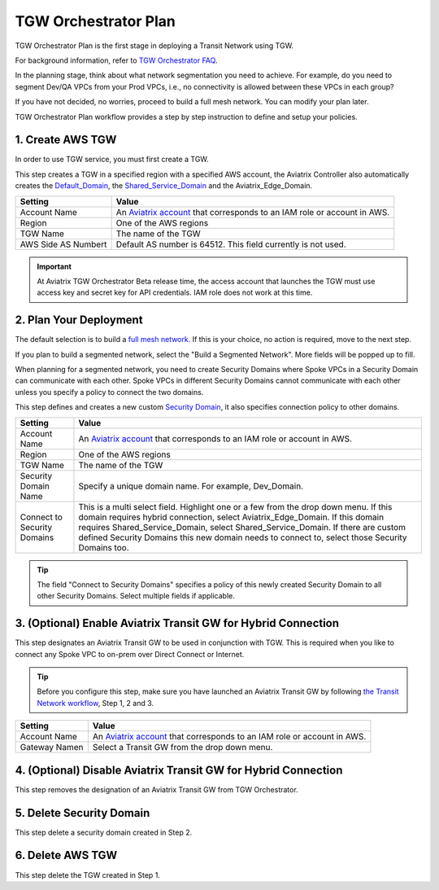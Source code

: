 .. meta::
  :description: TGW Plan
  :keywords: AWS TGW, TGW orchestrator, Aviatrix Transit network


=========================================================
TGW Orchestrator Plan
=========================================================

TGW Orchestrator Plan is the first stage in deploying a Transit Network using TGW. 

For background information, refer to `TGW Orchestrator FAQ <https://docs.aviatrix.com/HowTos/tgw_faq.html>`_.

In the planning stage, think about what network segmentation you need to achieve. For example, do you need to segment Dev/QA VPCs 
from your Prod VPCs, i.e., no connectivity is allowed between these VPCs in each group?

If you have not decided, no worries, proceed to build a full mesh network. You can modify your plan later.   


TGW Orchestrator Plan workflow provides a step by step instruction to define and setup your policies.


1. Create AWS TGW
-------------------------------------------

In order to use TGW service, you must first create a TGW. 

This step creates a TGW in a specified region with a specified AWS account, the Aviatrix Controller also automatically creates 
the `Default_Domain <https://docs.aviatrix.com/HowTos/tgw_faq.html#/What-is-the-Default-Domain>`_, the `Shared_Service_Domain <https://docs.aviatrix.com/HowTos/tgw_faq.html#/What-is-the-Shared-Service-Domain>`_ and the Aviatrix_Edge_Domain. 


==========================================      ==========
**Setting**                                     **Value**
==========================================      ==========
Account Name                                    An `Aviatrix account <http://docs.aviatrix.com/HowTos/aviatrix_account.html#account>`_ that corresponds to an IAM role or account in AWS. 
Region                                          One of the AWS regions
TGW Name                                        The name of the TGW
AWS Side AS Numbert                             Default AS number is 64512. This field currently is not used.
==========================================      ==========

.. important:: 

  At Aviatrix TGW Orchestrator Beta release time, the access account that launches the TGW must use access key and secret key for API credentials. IAM role does not work at this time. 


2. Plan Your Deployment
--------------------------------------------------

The default selection is to build a `full mesh network. <https://docs.aviatrix.com/HowTos/tgw_design_patterns.html#Full-mesh-network-design>`_ If this is your choice, no action is required, move to the next step. 

If you plan to build a segmented network, select the "Build a Segmented Network". More fields will be popped up to fill. 

When planning for a segmented network, you need to create Security Domains where Spoke VPCs in a Security Domain can communicate with each other. Spoke VPCs in different Security Domains cannot communicate with each other unless you specify a policy to connect the two domains. 

This step defines and creates a new custom `Security Domain <https://docs.aviatrix.com/HowTos/tgw_faq.html#What-is-a-Security-Domain>`_, it also specifies connection policy to other domains. 

==========================================      ==========
**Setting**                                     **Value**
==========================================      ==========
Account Name                                    An `Aviatrix account <http://docs.aviatrix.com/HowTos/aviatrix_account.html#account>`_ that corresponds to an IAM role or account in AWS.
Region                                          One of the AWS regions
TGW Name                                        The name of the TGW
Security Domain Name                            Specify a unique domain name. For example, Dev_Domain.
Connect to Security Domains                     This is a multi select field. Highlight one or a few from the drop down menu. If this domain requires hybrid connection, select Aviatrix_Edge_Domain. If this domain requires Shared_Service_Domain, select Shared_Service_Domain. If there are custom defined Security Domains this new domain needs to connect to, select those Security Domains too.
==========================================      ==========


.. tip::

   The field "Connect to Security Domains" specifies a policy of this newly created Security Domain to all other Security Domains. Select multiple fields if applicable.  

3. (Optional) Enable Aviatrix Transit GW for Hybrid Connection  
---------------------------------------------------------------

This step designates an Aviatrix Transit GW to be used in conjunction with TGW. This is required when you like to connect any Spoke VPC to on-prem over Direct Connect or Internet. 

.. tip::

  Before you configure this step, make sure you have launched an Aviatrix Transit GW by following `the Transit Network workflow <https://docs.aviatrix.com/HowTos/transitvpc_workflow.html>`_, Step 1, 2 and 3. 

==========================================      ==========
**Setting**                                     **Value**
==========================================      ==========
Account Name                                    An `Aviatrix account <http://docs.aviatrix.com/HowTos/aviatrix_account.html#account>`_ that corresponds to an IAM role or account in AWS.
Gateway Namen                                   Select a Transit GW from the drop down menu. 
==========================================      ==========


4. (Optional) Disable Aviatrix Transit GW for Hybrid Connection
------------------------------------------------------------------

This step removes the designation of an Aviatrix Transit GW from TGW Orchestrator. 

5. Delete Security Domain
---------------------------

This step delete a security domain created in Step 2. 

6. Delete AWS TGW
------------------

This step delete the TGW created in Step 1. 


.. |image0| image:: transitvpc_workflow_media/aviatrix-transit-service.png
   :width: 5.55625in
   :height: 3.26548in

.. |image1| image:: transitvpc_workflow_media/transitGw-launch.png
   :width: 2.55625in
   :height: 1.0in

.. |image2| image:: transitvpc_workflow_media/TransitGW-HA.png
   :width: 2.55625in
   :height: 1.0in

.. |image3| image:: transitvpc_workflow_media/connectVGW.png
   :scale: 50%

.. |image4| image:: transitvpc_workflow_media/launchSpokeGW.png
   :scale: 50%

.. |image5| image:: transitvpc_workflow_media/AttachSpokeGW.png
   :scale: 50%

.. |image6| image:: transitvpc_workflow_media/AttachMoreSpoke.png
   :scale: 50%

.. disqus::
